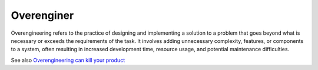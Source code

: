 .. _overenginer:
.. _overenginereed:

Overenginer
-----------

Overengineering refers to the practice of designing and implementing a solution to a problem that goes beyond what is necessary or exceeds the requirements of the task. It involves adding unnecessary complexity, features, or components to a system, often resulting in increased development time, resource usage, and potential maintenance difficulties.

See also `Overengineering can kill your product <https://www.mindtheproduct.com/overengineering-can-kill-your-product/>`_
